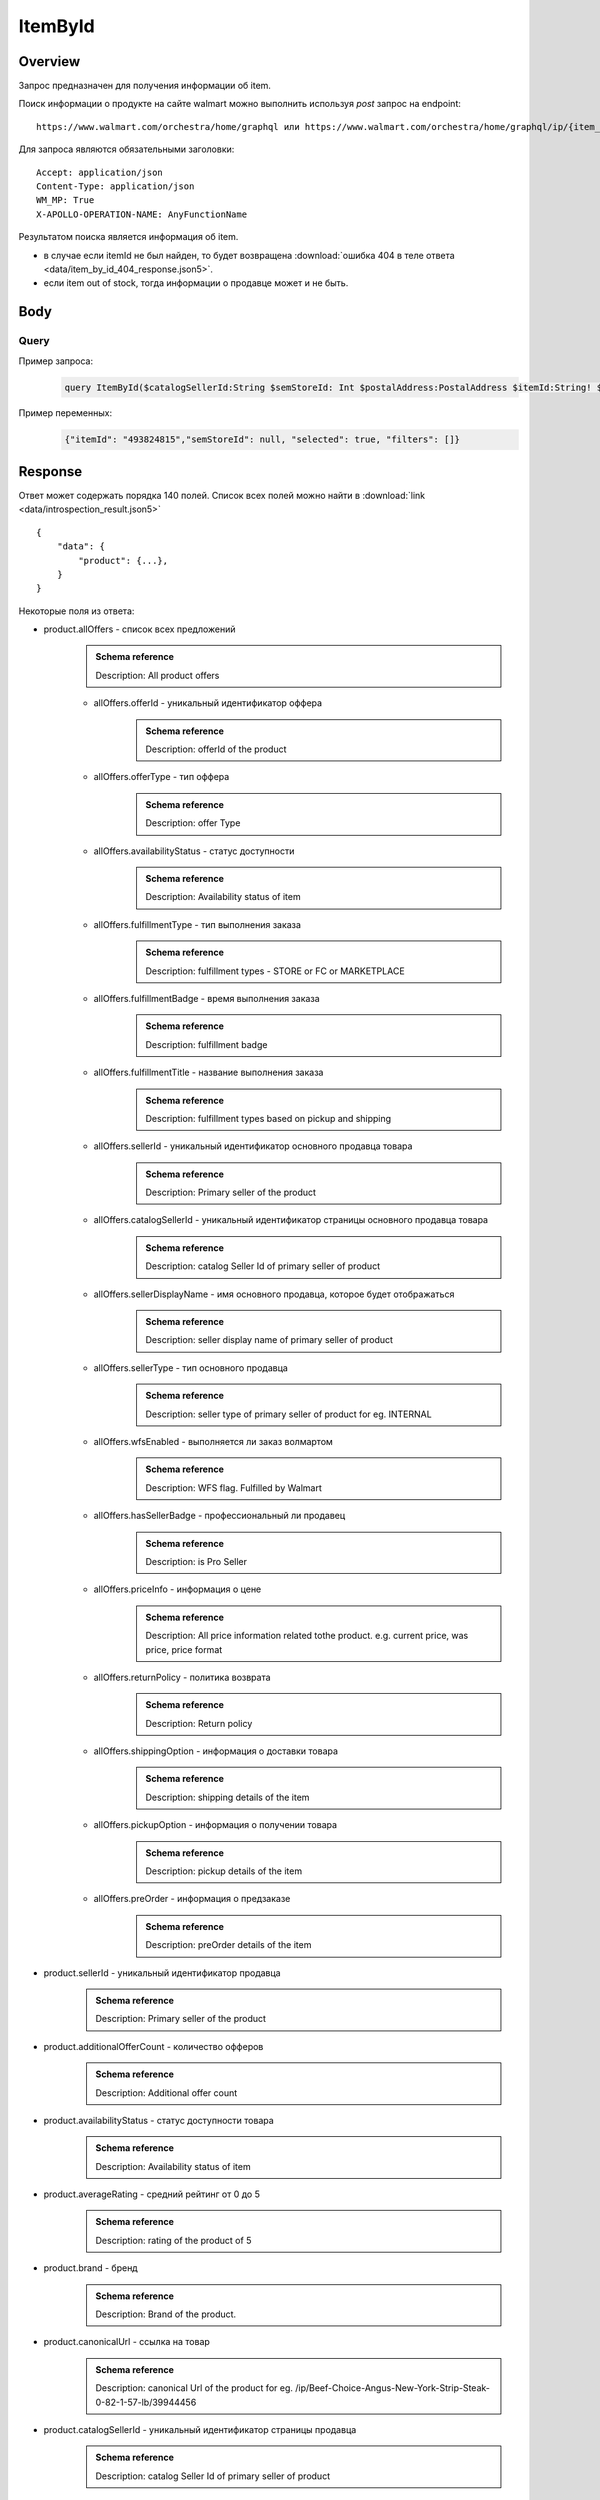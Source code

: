 ItemById
-----------
Overview
~~~~~~~~~~~

..
    Overview для каждого запроса должно содержать:

        1. Предназначение.
        2. HTTP метод и endpoint.
        3. Описание свойств запроса.
        4. Описание ответа.
        5. Особенности.

.. Предназначение

Запрос предназначен для получения информации об item. \

.. HTTP метод и endpoint.

Поиск информации о продукте на сайте walmart можно выполнить используя `post` запрос на endpoint:
::

    https://www.walmart.com/orchestra/home/graphql или https://www.walmart.com/orchestra/home/graphql/ip/{item_id}

.. Описание свойств запроса.

Для запроса являются обязательными заголовки:
::

    Accept: application/json
    Content-Type: application/json
    WM_MP: True
    X-APOLLO-OPERATION-NAME: AnyFunctionName

.. Описание ответа.

Результатом поиска является информация об item.


.. Особенности


- в случае если itemId не был найден, то будет возвращена :download:`ошибка 404 в теле ответа <data/item_by_id_404_response.json5>`.
- если item out of stock, тогда информации о продавце может и не быть.

Body
~~~~~~~~~~~

Query
"""""""""""

.. function:: product(...)

    .. admonition:: Schema reference
            :class: info

            Description: null

    :parameter String $itemId!: \

        .. admonition:: Schema reference
                :class: info

                Description: Item ID, returned in Product/usItemId field. Required for post-transaction scenario. \

        Уникальный идентификатор item-a. \

    :parameter String $offerId: \

        .. admonition:: Schema reference
                :class: info

                Description: Offer id of the Product. \

        Уникальный идентификатор оффера. \

    :parameter PostalAddress $postalAddress: \

        .. admonition:: Schema reference
                :class: info

                Description: null

        Местоположение пользователя. Не влияет на фактическую локацию. Фактическая локация хранится в куках. \

        Состоит из полей::

                {
                    "postalCode": str,
                    "zipLocated": bool,
                    "stateOrProvinceCode": str,
                    "stateOrProvinceName": str,
                    "countryCode": str,
                    "addressType": str,
                    "isPoBox": bool,
                }

    :parameter [StoreFrontId] $storeFrontIds: \

        .. admonition:: Schema reference
                :class: info

                Description: null

        Уникальный идентификатор магазина. \

        Состоит из полей::

                {
                    "usStoreId": int,
                    "preferred": bool,
                    "distance": float,
                    "inStore": bool,
                    "lastPickupStore": bool,
                }


    :parameter Boolean $selected: \

        .. admonition:: Schema reference
                :class: info

                Description: True if the current variant is selected"

        Неизвестно \

    :parameter P13NRequest $p13N: \

        .. admonition:: Schema reference
                :class: info

                Description: null

        Обязательный параметр, содержащий метаинформацию о запросе. Нужен для modules. \

    :parameter String $variantFieldId: \

        .. admonition:: Schema reference
                :class: info

                Description: null

        Неизвестно \

    :parameter Int $semStoreId: \

        .. admonition:: Schema reference
                :class: info

                Description: Optional, required only for the SEM (Search Engine Marketing) use case. The storeId for the advertised SEM store. Required for store comparison and for temporarily setting the users store to the SEM store if required.

        Неизвестно. \

    :parameter String $catalogSellerId: \

        .. admonition:: Schema reference
                :class: info

                Description: catalog Seller Id  of primary seller of product

        Уникальный идентификатор страницы продавца. \

    :parameter String $fulfillmentIntent: \

        .. admonition:: Schema reference
                :class: info

                Description: null

        Неизвестно. \

    :parameter [ComponentOfferDetail] $componentOffers: \

        .. admonition:: Schema reference
                :class: info

                Description: null

        Неизвестно. \

Пример запроса:
    .. code-block::

        query ItemById($catalogSellerId:String $semStoreId: Int $postalAddress:PostalAddress $itemId:String! $selected:Boolean $variantFieldId:String $storeFrontIds:[StoreFrontId] $p13N:P13NRequest  $fulfillmentIntent:String  ){product( catalogSellerId:$catalogSellerId itemId:$itemId postalAddress:$postalAddress storeFrontIds:$storeFrontIds selected:$selected semStoreId:$semStoreId p13N:$p13N variantFieldId:$variantFieldId fulfillmentIntent:$fulfillmentIntent ){...FullProductFragment}}fragment FullProductFragment on Product{blitzItem giftingEligibility shipAsIs subscriptionEligible showFulfillmentLink additionalOfferCount shippingRestriction availabilityStatus averageRating suppressReviews brand badges{...BadgesFragment}rhPath partTerminologyId aaiaBrandId manufacturerProductId productTypeId tireSize tireLoadIndex tireSpeedRating viscosity model buyNowEligible earlyAccessEvent showBuyWithWplus preOrder{...PreorderFragment}canonicalUrl catalogSellerId sellerReviewCount sellerAverageRating category{...ProductCategoryFragment}classType classId fulfillmentTitle shortDescription fulfillmentType fulfillmentBadge checkStoreAvailabilityATC fulfillmentLabel{checkStoreAvailability wPlusFulfillmentText message shippingText fulfillmentText locationText fulfillmentMethod addressEligibility fulfillmentType postalCode}hasSellerBadge itemType id imageInfo{...ProductImageInfoFragment}location{postalCode stateOrProvinceCode city storeIds}manufacturerName name numberOfReviews orderMinLimit orderLimit offerId offerType priceInfo{priceDisplayCodes{...PriceDisplayCodesFragment}currentPrice{...ProductPriceFragment}wasPrice{...ProductPriceFragment}unitPrice{...ProductPriceFragment}savings{priceString}subscriptionPrice{price priceString intervalFrequency duration percentageRate subscriptionString}priceRange{minPrice maxPrice priceString currencyUnit unitOfMeasure denominations{price priceString selected}}}returnPolicy{returnable freeReturns returnWindow{value unitType}}fsaEligibleInd sellerId sellerName sellerDisplayName secondaryOfferPrice{currentPrice{priceType priceString price}}semStoreData{pickupStoreId deliveryStoreId isSemLocationDifferent}shippingOption{...ShippingOptionFragment}type pickupOption{slaTier accessTypes availabilityStatus storeName storeId}salesUnit usItemId variantCriteria{id categoryTypeAllValues name type variantList{availabilityStatus id images name products swatchImageUrl selected}}variants{...MinimalProductFragment}groupMetaData{groupType groupSubType numberOfComponents groupComponents{quantity offerId componentType productDisplayName}}upc wfsEnabled sellerType ironbankCategory snapEligible showAddOnServices addOnServices{serviceType serviceTitle serviceSubTitle groups{groupType groupTitle assetUrl shortDescription services{displayName offerId selectedDisplayName currentPrice{price priceString}}}}productLocation{displayValue}}fragment BadgesFragment on UnifiedBadge{flags{__typename...on BaseBadge{id text key query type}...on PreviouslyPurchasedBadge{id text key lastBoughtOn numBought criteria{name value}}}labels{__typename...on BaseBadge{id text key}...on PreviouslyPurchasedBadge{id text key lastBoughtOn numBought}}tags{__typename...on BaseBadge{id text key}}}fragment ShippingOptionFragment on ShippingOption{accessTypes availabilityStatus slaTier deliveryDate maxDeliveryDate shipMethod shipPrice{...ProductPriceFragment}}fragment ProductCategoryFragment on ProductCategory{categoryPathId path{name url}}fragment PreorderFragment on PreOrder{streetDate streetDateDisplayable streetDateType isPreOrder preOrderMessage preOrderStreetDateMessage}fragment MinimalProductFragment on Variant{availabilityStatus imageInfo{...ProductImageInfoFragment}priceInfo{priceDisplayCodes{...PriceDisplayCodesFragment}currentPrice{...ProductPriceFragment}wasPrice{...ProductPriceFragment}unitPrice{...ProductPriceFragment}}productUrl usItemId id:productId fulfillmentBadge}fragment ProductImageInfoFragment on ProductImageInfo{allImages{id url zoomable}thumbnailUrl}fragment PriceDisplayCodesFragment on PriceDisplayCodes{clearance eligibleForAssociateDiscount finalCostByWeight hidePriceForSOI priceDisplayCondition pricePerUnitUom reducedPrice rollback strikethrough submapType unitOfMeasure unitPriceDisplayCondition}fragment ProductPriceFragment on ProductPrice{price priceString variantPriceString priceType currencyUnit}

Пример переменных:
    .. code-block::

        {"itemId": "493824815","semStoreId": null, "selected": true, "filters": []}


Response
~~~~~~~~~~~

Ответ может содержать порядка 140 полей. Список всех полей можно найти в :download:`link <data/introspection_result.json5>`
::

    {
        "data": {
            "product": {...},
        }
    }

Некоторые поля из ответа:

- product.allOffers - список всех предложений
    .. admonition:: Schema reference
            :class: info

            Description: All product offers

    - allOffers.offerId - уникальный идентификатор оффера
        .. admonition:: Schema reference
            :class: info

            Description: offerId of the product

    - allOffers.offerType - тип оффера
        .. admonition:: Schema reference
            :class: info

            Description: offer Type

    - allOffers.availabilityStatus - статус доступности
        .. admonition:: Schema reference
            :class: info

            Description: Availability status of item

    - allOffers.fulfillmentType - тип выполнения заказа
        .. admonition:: Schema reference
            :class: info

            Description: fulfillment types - STORE or FC or MARKETPLACE

    - allOffers.fulfillmentBadge - время выполнения заказа
        .. admonition:: Schema reference
            :class: info

            Description: fulfillment badge

    - allOffers.fulfillmentTitle - название выполнения заказа
        .. admonition:: Schema reference
            :class: info

            Description: fulfillment types based on pickup and shipping

    - allOffers.sellerId - уникальный идентификатор основного продавца товара
        .. admonition:: Schema reference
            :class: info

            Description: Primary seller of the product

    - allOffers.catalogSellerId - уникальный идентификатор страницы основного продавца товара
        .. admonition:: Schema reference
            :class: info

            Description: catalog Seller Id  of primary seller of product

    - allOffers.sellerDisplayName - имя основного продавца, которое будет отображаться
        .. admonition:: Schema reference
            :class: info

            Description: seller display name of primary seller of product

    - allOffers.sellerType - тип основного продавца
        .. admonition:: Schema reference
            :class: info

            Description: seller type of primary seller of product for eg. INTERNAL

    - allOffers.wfsEnabled - выполняется ли заказ волмартом
        .. admonition:: Schema reference
            :class: info

            Description: WFS flag. Fulfilled by Walmart

    - allOffers.hasSellerBadge - профессиональный ли продавец
        .. admonition:: Schema reference
            :class: info

            Description: is Pro Seller

    - allOffers.priceInfo - информация о цене
        .. admonition:: Schema reference
            :class: info

            Description: All price information related tothe product. e.g. current price, was price, price format

    - allOffers.returnPolicy - политика возврата
        .. admonition:: Schema reference
            :class: info

            Description: Return policy

    - allOffers.shippingOption - информация о доставки товара
        .. admonition:: Schema reference
            :class: info

            Description: shipping details of the item

    - allOffers.pickupOption - информация о получении товара
        .. admonition:: Schema reference
            :class: info

            Description: pickup details of the item

    - allOffers.preOrder - информация о предзаказе
        .. admonition:: Schema reference
            :class: info

            Description: preOrder details of the item

- product.sellerId - уникальный идентификатор продавца
    .. admonition:: Schema reference
            :class: info

            Description: Primary seller of the product

- product.additionalOfferCount - количество офферов
    .. admonition:: Schema reference
            :class: info

            Description: Additional offer count

- product.availabilityStatus - статус доступности товара
    .. admonition:: Schema reference
            :class: info

            Description: Availability status of item

- product.averageRating - средний рейтинг от 0 до 5
    .. admonition:: Schema reference
            :class: info

            Description: rating of the product of 5

- product.brand - бренд
    .. admonition:: Schema reference
            :class: info

            Description: Brand of the product.

- product.canonicalUrl - ссылка на товар
    .. admonition:: Schema reference
            :class: info

            Description: canonical Url of the product for eg. /ip/Beef-Choice-Angus-New-York-Strip-Steak-0-82-1-57-lb/39944456

- product.catalogSellerId - уникальный идентификатор страницы продавца
    .. admonition:: Schema reference
            :class: info

            Description: catalog Seller Id  of primary seller of product

- product.category - категории и подкатегории продукта
    .. admonition:: Schema reference
            :class: info

            Description: Categories that the product falls under. There are mutiple category levels

- product.classType - тип класса продукта
    .. admonition:: Schema reference
            :class: info

            Description: Class type of the product.

- product.shortDescription - краткое описание товара. Содержит html теги
    .. admonition:: Schema reference
            :class: info

            Description: Short description of the product.

- product.detailedDescription - полное описание товара. Содержит html теги
    .. admonition:: Schema reference
            :class: info

            Description: Detailed description of the product.

- product.fulfillmentLabel - описание доставки
    .. admonition:: Schema reference
            :class: info

            Description: fulfillment label

- product.id - уникальный идентификатор страницы продукта
    .. admonition:: Schema reference
            :class: info

            Description: Unique product id

- product.imageInfo - информация об изображениях
    .. admonition:: Schema reference
            :class: info

            Description: All images for the product

- product.location - информация о локации
    .. admonition:: Schema reference
            :class: info

            Description: fulfillment location details

- product.name - названия товара
    .. admonition:: Schema reference
            :class: info

            Description: Name of the product.

- product.numberOfReviews - количество оценок
    .. admonition:: Schema reference
            :class: info

            Description: number of reviews of the product of 5

- product.offerId - уникальный идентификатор оффера
    .. admonition:: Schema reference
            :class: info

            Description: primary offer id of product

- product.offerType - тип офферов
    .. admonition:: Schema reference
            :class: info

            Description: offer type of primary offer of product for eg. ONLINE_ONLY, ONLINE_AND_STORE

- product.priceInfo - информация о цене
    .. admonition:: Schema reference
            :class: info

            Description: All price information related tothe product. e.g. current price, was price, price format

- product.sellerName - имя продавца
    .. admonition:: Schema reference
            :class: info

            Description: seller name of primary seller of product

- product.shippingOption - информация о типах доставки
    .. admonition:: Schema reference
            :class: info

            Description: shipping details of the item

- product.salesUnit - минимальное количество продаваемых единиц за раз
    .. admonition:: Schema reference
            :class: info

            Description: sales unit For e.g EACH

- product.usItemId - уникальный идентификатор товара
    .. admonition:: Schema reference
            :class: info

            Description: A unique reference id to identify the product. e.g. 646105256"

- product.variants - информация о продавцах
    .. admonition:: Schema reference
            :class: info

            Description: variants of the item

- product.upc - upc товара
    .. admonition:: Schema reference
            :class: info

            Description: UPC

- product.sellerType - тип продавца
    .. admonition:: Schema reference
            :class: info

            Description: seller type of primary seller of product for eg. INTERNAL


.. admonition:: Response example
    :class: note

    Полный пример ответа для товара с id "139340877": :download:`link <data/item_by_id_response.json5>`

UI-Response table comparison
~~~~~~~~~~~~~~~~~~~~~~~~~~~~~~

.. _title: https://monosnap.com/file/BjKYYlkxVlEjWbo4BTvmnBmfiJJv5Z
.. |title| replace:: Title

.. _avg_rating: https://monosnap.com/file/IPsiMU8iVqDEi6W039Si7qm0lquqkY
.. |avg_rating| replace:: Average rating

.. _number_reviews: https://monosnap.com/file/lwJtWjP45T6rLOPBlS14hgFaF0ezwj
.. |number_reviews| replace:: Number of reviews

.. _brand: https://monosnap.com/file/pksi3Wf6k7Bx6XY2naaaN0VOmKIJxc
.. |brand| replace:: Brand

.. _categories: https://monosnap.com/file/g4m0k9gvsUvnU31OYkbrkmoOvGo1Ky
.. |categories| replace:: Categories

.. _price: https://monosnap.com/file/wdnCPPjk5CEmHX1IMNAzvABDGZCKIO
.. |price| replace:: Price

.. _variants: https://monosnap.com/file/mB6aumUbXjPOxx9PdY90mJFm7iRNfU
.. |variants| replace:: Variants

.. _fulfillment: https://monosnap.com/file/rZZogORcDnvZuaVfIGwkL90RrXAlKD
.. |fulfillment| replace:: Fulfillment

.. _seller: https://monosnap.com/file/hTY61775be68dnXNWgKuDQcDBlTwAe
.. |seller| replace:: Seller

.. _images: https://monosnap.com/file/pOWiAmGtU39eKEzTEO4dlWgHLiSdrN
.. |images| replace:: Images


+--------------------------------------------------------------------------------+
|                     Product                                                    |
+-------------------+---------------------------+--------------------------------+
| Title             | Description               | JSON-Path                      |
+===================+===========================+================================+
| |title|_          | Product title             | data.product.name              |
+-------------------+---------------------------+--------------------------------+
| |avg_rating|_     | Average product rating    | data.product.averageRating     |
+-------------------+---------------------------+--------------------------------+
| |number_reviews|_ | Product number of reviews | data.product.numberOfReviews   |
+-------------------+---------------------------+--------------------------------+
| |brand|_          | Product brand             | data.product.brand             |
+-------------------+---------------------------+--------------------------------+
| |categories|_     | Product categories        | data.product.category          |
+-------------------+---------------------------+--------------------------------+
| |price|_          | Product price info        | data.product.priceInfo         |
+-------------------+---------------------------+--------------------------------+
| |variants|_       | Product variants          | data.product.variants          |
+-------------------+---------------------------+--------------------------------+
| |fulfillment|_    | Product fulfillment info  | data.product.fulfillmentLabel  |
+-------------------+---------------------------+--------------------------------+
| |seller|_         | Main product seller       | data.product.sellerDisplayName |
+-------------------+---------------------------+--------------------------------+
| |images|_         | Product images            | data.product.imageInfo         |
+-------------------+---------------------------+--------------------------------+

.. _o_price: https://monosnap.com/file/jDuyeIPgiFA41KRKLwnh7F6TE4SpPc
.. |o_price| replace:: Offer price

.. _o_seller: https://monosnap.com/file/FIzbDJNrUvQM29p6DEyebNMD8ZbOXp
.. |o_seller| replace:: Offer seller

.. _is_pro: https://monosnap.com/file/l46Lh0sWt9gs8OVHv2mqGijKyyNeyl
.. |is_pro| replace:: Offer pro seller

.. _shipping: https://monosnap.com/file/mY3O3bM8GpRWfsWIq5sLlvbMw5xuSV
.. |shipping| replace:: Offer shipping info

.. _returning: https://monosnap.com/file/Ds1dDZpIrPilRHdGWWzEfWfdcpU0E8
.. |returning| replace:: Offer returning policy


+--------------+------------------------+---------------------------------------------+
|               ProductOffer                                                          |
+--------------+------------------------+---------------------------------------------+
| Title        | Description            | JSON-Path                                   |
+==============+========================+=============================================+
| |o_price|_   | Offer price info       | data.product.allOffers[i].priceInfo         |
+--------------+------------------------+---------------------------------------------+
| |o_seller|_  | Offer seller           | data.product.allOffers[i].sellerDisplayName |
+--------------+------------------------+---------------------------------------------+
| |is_pro|_    | Is whether seller pro  | data.product.allOffers[i].hasSellerBadge    |
+--------------+------------------------+---------------------------------------------+
| |shipping|_  | Offer shipping info    | data.product.allOffers[i].shippingOption    |
+--------------+------------------------+---------------------------------------------+
| |returning|_ | Offer returning policy | data.product.allOffers[i].returnPolicy      |
+--------------+------------------------+---------------------------------------------+
